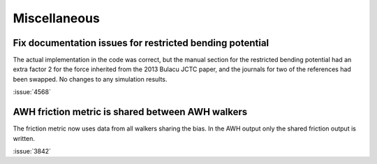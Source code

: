 Miscellaneous
^^^^^^^^^^^^^

.. Note to developers!
   Please use """"""" to underline the individual entries for fixed issues in the subfolders,
   otherwise the formatting on the webpage is messed up.
   Also, please use the syntax :issue:`number` to reference issues on GitLab, without
   a space between the colon and number!

Fix documentation issues for restricted bending potential 
""""""""""""""""""""""""""""""""""""""""""""""""""""""""""

The actual implementation in the code was correct, but the
manual section for the restricted bending potential had an
extra factor 2 for the force inherited from the 2013
Bulacu JCTC paper, and the journals for two of the references
had been swapped. No changes to any simulation results.

:issue:`4568`

AWH friction metric is shared between AWH walkers
"""""""""""""""""""""""""""""""""""""""""""""""""

The friction metric now uses data from all walkers sharing
the bias. In the AWH output only the shared friction output
is written.

:issue:`3842`
